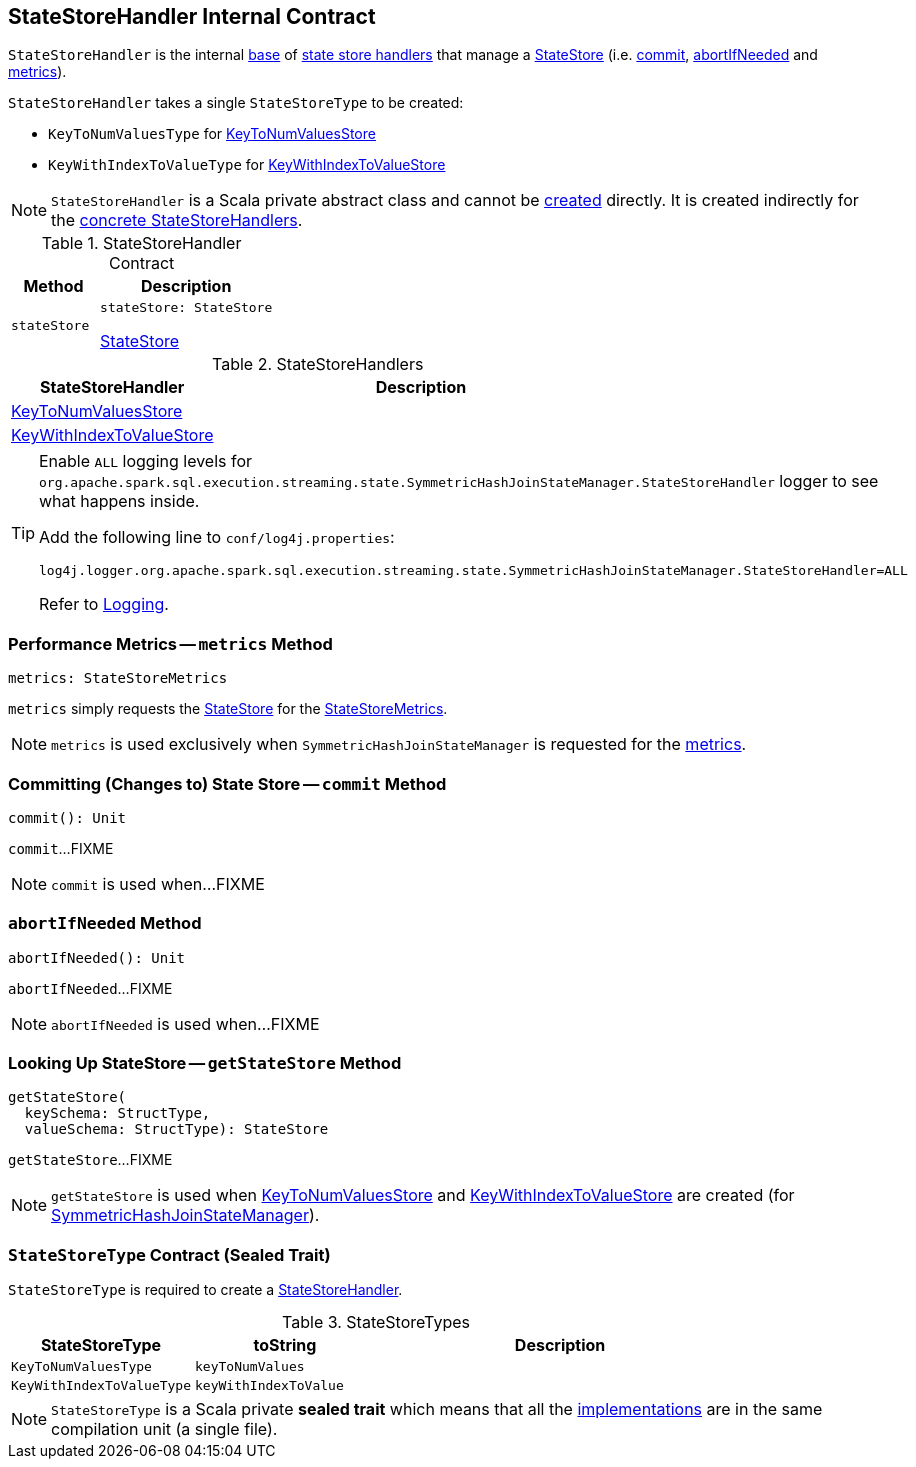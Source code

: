 == [[StateStoreHandler]] StateStoreHandler Internal Contract

`StateStoreHandler` is the internal <<contract, base>> of <<extensions, state store handlers>> that manage a <<stateStore, StateStore>> (i.e. <<commit, commit>>, <<abortIfNeeded, abortIfNeeded>> and <<metrics, metrics>>).

[[stateStoreType]]
`StateStoreHandler` takes a single `StateStoreType` to be created:

* [[KeyToNumValuesType]] `KeyToNumValuesType` for <<KeyToNumValuesStore, KeyToNumValuesStore>>

* [[KeyWithIndexToValueType]] `KeyWithIndexToValueType` for <<KeyWithIndexToValueStore, KeyWithIndexToValueStore>>

NOTE: `StateStoreHandler` is a Scala private abstract class and cannot be <<creating-instance, created>> directly. It is created indirectly for the <<extensions, concrete StateStoreHandlers>>.

[[contract]]
.StateStoreHandler Contract
[cols="1m,2",options="header",width="100%"]
|===
| Method
| Description

| stateStore
a| [[stateStore]]

[source, scala]
----
stateStore: StateStore
----

<<spark-sql-streaming-StateStore.adoc#, StateStore>>
|===

[[extensions]]
.StateStoreHandlers
[cols="1,2",options="header",width="100%"]
|===
| StateStoreHandler
| Description

| <<spark-sql-streaming-KeyToNumValuesStore.adoc#, KeyToNumValuesStore>>
| [[KeyToNumValuesStore]]

| <<spark-sql-streaming-KeyWithIndexToValueStore.adoc#, KeyWithIndexToValueStore>>
| [[KeyWithIndexToValueStore]]

|===

[[logging]]
[TIP]
====
Enable `ALL` logging levels for `org.apache.spark.sql.execution.streaming.state.SymmetricHashJoinStateManager.StateStoreHandler` logger to see what happens inside.

Add the following line to `conf/log4j.properties`:

```
log4j.logger.org.apache.spark.sql.execution.streaming.state.SymmetricHashJoinStateManager.StateStoreHandler=ALL
```

Refer to <<spark-sql-streaming-logging.adoc#, Logging>>.
====

=== [[metrics]] Performance Metrics -- `metrics` Method

[source, scala]
----
metrics: StateStoreMetrics
----

`metrics` simply requests the <<stateStore, StateStore>> for the <<spark-sql-streaming-StateStore.adoc#metrics, StateStoreMetrics>>.

NOTE: `metrics` is used exclusively when `SymmetricHashJoinStateManager` is requested for the <<spark-sql-streaming-SymmetricHashJoinStateManager.adoc#metrics, metrics>>.

=== [[commit]] Committing (Changes to) State Store -- `commit` Method

[source, scala]
----
commit(): Unit
----

`commit`...FIXME

NOTE: `commit` is used when...FIXME

=== [[abortIfNeeded]] `abortIfNeeded` Method

[source, scala]
----
abortIfNeeded(): Unit
----

`abortIfNeeded`...FIXME

NOTE: `abortIfNeeded` is used when...FIXME

=== [[getStateStore]] Looking Up StateStore -- `getStateStore` Method

[source, scala]
----
getStateStore(
  keySchema: StructType,
  valueSchema: StructType): StateStore
----

`getStateStore`...FIXME

NOTE: `getStateStore` is used when <<spark-sql-streaming-KeyToNumValuesStore.adoc#stateStore, KeyToNumValuesStore>> and <<spark-sql-streaming-KeyWithIndexToValueStore.adoc#stateStore, KeyWithIndexToValueStore>> are created (for <<spark-sql-streaming-SymmetricHashJoinStateManager.adoc#, SymmetricHashJoinStateManager>>).

=== [[StateStoreType]] `StateStoreType` Contract (Sealed Trait)

`StateStoreType` is required to create a <<creating-instance, StateStoreHandler>>.

[[StateStoreType-implementations]]
.StateStoreTypes
[cols="1m,1m,2",options="header",width="100%"]
|===
| StateStoreType
| toString
| Description

| KeyToNumValuesType
| keyToNumValues
| [[KeyToNumValuesType]]

| KeyWithIndexToValueType
| keyWithIndexToValue
| [[KeyWithIndexToValueType]]
|===

NOTE: `StateStoreType` is a Scala private *sealed trait* which means that all the <<StateStoreType-implementations, implementations>> are in the same compilation unit (a single file).

